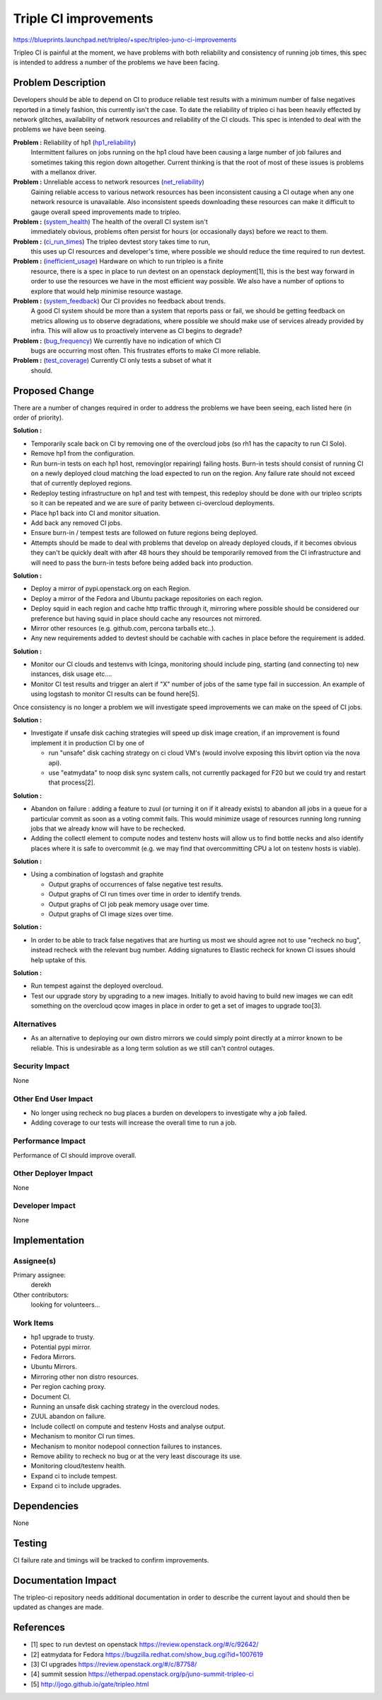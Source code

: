 ..
   This work is licensed under a Creative Commons Attribution 3.0 Unported
 License.

 http://creativecommons.org/licenses/by/3.0/legalcode

======================
Triple CI improvements
======================

https://blueprints.launchpad.net/tripleo/+spec/tripleo-juno-ci-improvements

Tripleo CI is painful at the moment, we have problems with both reliability
and consistency of running job times, this spec is intended to address a
number of the problems we have been facing.

Problem Description
===================

Developers should be able to depend on CI to produce reliable test results with
a minimum number of false negatives reported in a timely fashion, this
currently isn't the case. To date the reliability of tripleo ci has been
heavily effected by network glitches, availability of network resources and
reliability of the CI clouds. This spec is intended to deal with the problems
we have been seeing.

**Problem :** Reliability of hp1 (hp1_reliability_)
  Intermittent failures on jobs running on the hp1 cloud have been causing a
  large number of job failures and sometimes taking this region down
  altogether.  Current thinking is that the root of most of these issues is
  problems with a mellanox driver.

**Problem :** Unreliable access to network resources (net_reliability_)
  Gaining reliable access to various network resources has been inconsistent
  causing a CI outage when any one network resource is unavailable. Also
  inconsistent speeds downloading these resources can make it difficult to
  gauge overall speed improvements made to tripleo.

**Problem :** (system_health_) The health of the overall CI system isn't
  immediately obvious, problems often persist for hours (or occasionally days)
  before we react to them.

**Problem :**  (ci_run_times_) The tripleo devtest story takes time to run,
  this uses up CI resources and developer's time, where possible we should
  reduce the time required to run devtest.

**Problem :** (inefficient_usage_) Hardware on which to run tripleo is a finite
  resource, there is a spec in place to run devtest on an openstack
  deployment[1], this is the best way forward in order to use the resources we
  have in the most efficient way possible. We also have a number of options to
  explore that would help minimise resource wastage.

**Problem :** (system_feedback_) Our CI provides no feedback about trends.
  A good CI system should be more than a system that reports pass or fail, we
  should be getting feedback on metrics allowing us to observe degradations,
  where possible we should make use of services already provided by infra.
  This will allow us to proactively intervene as CI begins to degrade?

**Problem :** (bug_frequency_) We currently have no indication of which CI
  bugs are occurring most often. This frustrates efforts to make CI more
  reliable.

**Problem :** (test_coverage_) Currently CI only tests a subset of what it
  should.


Proposed Change
===============

There are a number of changes required in order to address the problems we have
been seeing, each listed here (in order of priority).

.. _hp1_reliability:

**Solution :**

* Temporarily scale back on CI by removing one of the overcloud jobs (so rh1 has
  the capacity to run CI Solo).
* Remove hp1 from the configuration.
* Run burn-in tests on each hp1 host, removing(or repairing) failing hosts.
  Burn-in tests should consist of running CI on a newly deployed cloud matching
  the load expected to run on the region. Any failure rate should not exceed
  that of currently deployed regions.
* Redeploy testing infrastructure on hp1 and test with tempest, this redeploy
  should be done with our tripleo scripts so it can be repeated and we
  are sure of parity between ci-overcloud deployments.
* Place hp1 back into CI and monitor situation.
* Add back any removed CI jobs.
* Ensure burn-in / tempest tests are followed on future regions being deployed.
* Attempts should be made to deal with problems that develop on already
  deployed clouds, if it becomes obvious they can't be quickly dealt with after
  48 hours they should be temporarily removed from the CI infrastructure and will
  need to pass the burn-in tests before being added back into production.

.. _net_reliability:

**Solution :**

* Deploy a mirror of pypi.openstack.org on each Region.
* Deploy a mirror of the Fedora and Ubuntu package repositories on each region.
* Deploy squid in each region and cache http traffic through it, mirroring
  where possible should be considered our preference but having squid in place
  should cache any resources not mirrored.
* Mirror other resources (e.g. github.com, percona tarballs etc..).
* Any new requirements added to devtest should be cachable with caches in
  place before the requirement is added.

.. _system_health:

**Solution :**

* Monitor our CI clouds and testenvs with Icinga, monitoring should include
  ping, starting (and connecting to) new instances, disk usage etc....
* Monitor CI test results and trigger an alert if "X" number of jobs of the
  same type fail in succession. An example of using logstash to monitor CI
  results can be found here[5].

Once consistency is no longer a problem we will investigate speed improvements
we can make on the speed of CI jobs.

.. _ci_run_times:

**Solution :**

* Investigate if unsafe disk caching strategies will speed up disk image
  creation, if an improvement is found implement it in production CI by one of

  * run "unsafe" disk caching strategy on ci cloud VM's (would involve exposing
    this libvirt option via the nova api).
  * use "eatmydata" to noop disk sync system calls, not currently
    packaged for F20 but we could try and restart that process[2].


.. _inefficient_usage:

**Solution :**

* Abandon on failure : adding a feature to zuul (or turning it on if it already
  exists) to abandon all jobs in a queue for a particular commit as soon as a
  voting commit fails. This would minimize usage of resources running long
  running jobs that we already know will have to be rechecked.

* Adding the collectl element to compute nodes and testenv hosts will allow us
  to find bottle necks and also identify places where it is safe to overcommit
  (e.g. we may find that overcommitting CPU a lot on testenv hosts is viable).

.. _system_feedback:

**Solution :**

* Using a combination of logstash and graphite

  * Output graphs of occurrences of false negative test results.
  * Output graphs of CI run times over time in order to identify trends.
  * Output graphs of CI job peak memory usage over time.
  * Output graphs of CI image sizes over time.

.. _bug_frequency:

**Solution :**

* In order to be able to track false negatives that are hurting us most we
  should agree not to use "recheck no bug", instead recheck with the
  relevant bug number. Adding signatures to Elastic recheck for known CI
  issues should help uptake of this.

.. _test_coverage:

**Solution :**

* Run tempest against the deployed overcloud.
* Test our upgrade story by upgrading to a new images. Initially to avoid
  having to build new images we can edit something on the overcloud qcow images
  in place in order to get a set of images to upgrade too[3].


Alternatives
------------

* As an alternative to deploying our own distro mirrors we could simply point
  directly at a mirror known to be reliable. This is undesirable as a long
  term solution as we still can't control outages.

Security Impact
---------------

None

Other End User Impact
---------------------

* No longer using recheck no bug places a burden on developers to
  investigate why a job failed.

* Adding coverage to our tests will increase the overall time to run a job.

Performance Impact
------------------

Performance of CI should improve overall.

Other Deployer Impact
---------------------

None

Developer Impact
----------------

None

Implementation
==============

Assignee(s)
-----------

Primary assignee:
  derekh

Other contributors:
  looking for volunteers...


Work Items
----------

* hp1 upgrade to trusty.
* Potential pypi mirror.
* Fedora Mirrors.
* Ubuntu Mirrors.
* Mirroring other non distro resources.
* Per region caching proxy.
* Document CI.
* Running an unsafe disk caching strategy in the overcloud nodes.
* ZUUL abandon on failure.
* Include collectl on compute and testenv Hosts and analyse output.
* Mechanism to monitor CI run times.
* Mechanism to monitor nodepool connection failures to instances.
* Remove ability to recheck no bug or at the very least discourage its use.
* Monitoring cloud/testenv health.
* Expand ci to include tempest.
* Expand ci to include upgrades.


Dependencies
============

None

Testing
=======

CI failure rate and timings will be tracked to confirm improvements.

Documentation Impact
====================

The tripleo-ci repository needs additional documentation in order to describe
the current layout and should then be updated as changes are made.

References
==========

* [1] spec to run devtest on openstack https://review.openstack.org/#/c/92642/
* [2] eatmydata for Fedora https://bugzilla.redhat.com/show_bug.cgi?id=1007619
* [3] CI upgrades https://review.openstack.org/#/c/87758/
* [4] summit session https://etherpad.openstack.org/p/juno-summit-tripleo-ci
* [5] http://jogo.github.io/gate/tripleo.html
